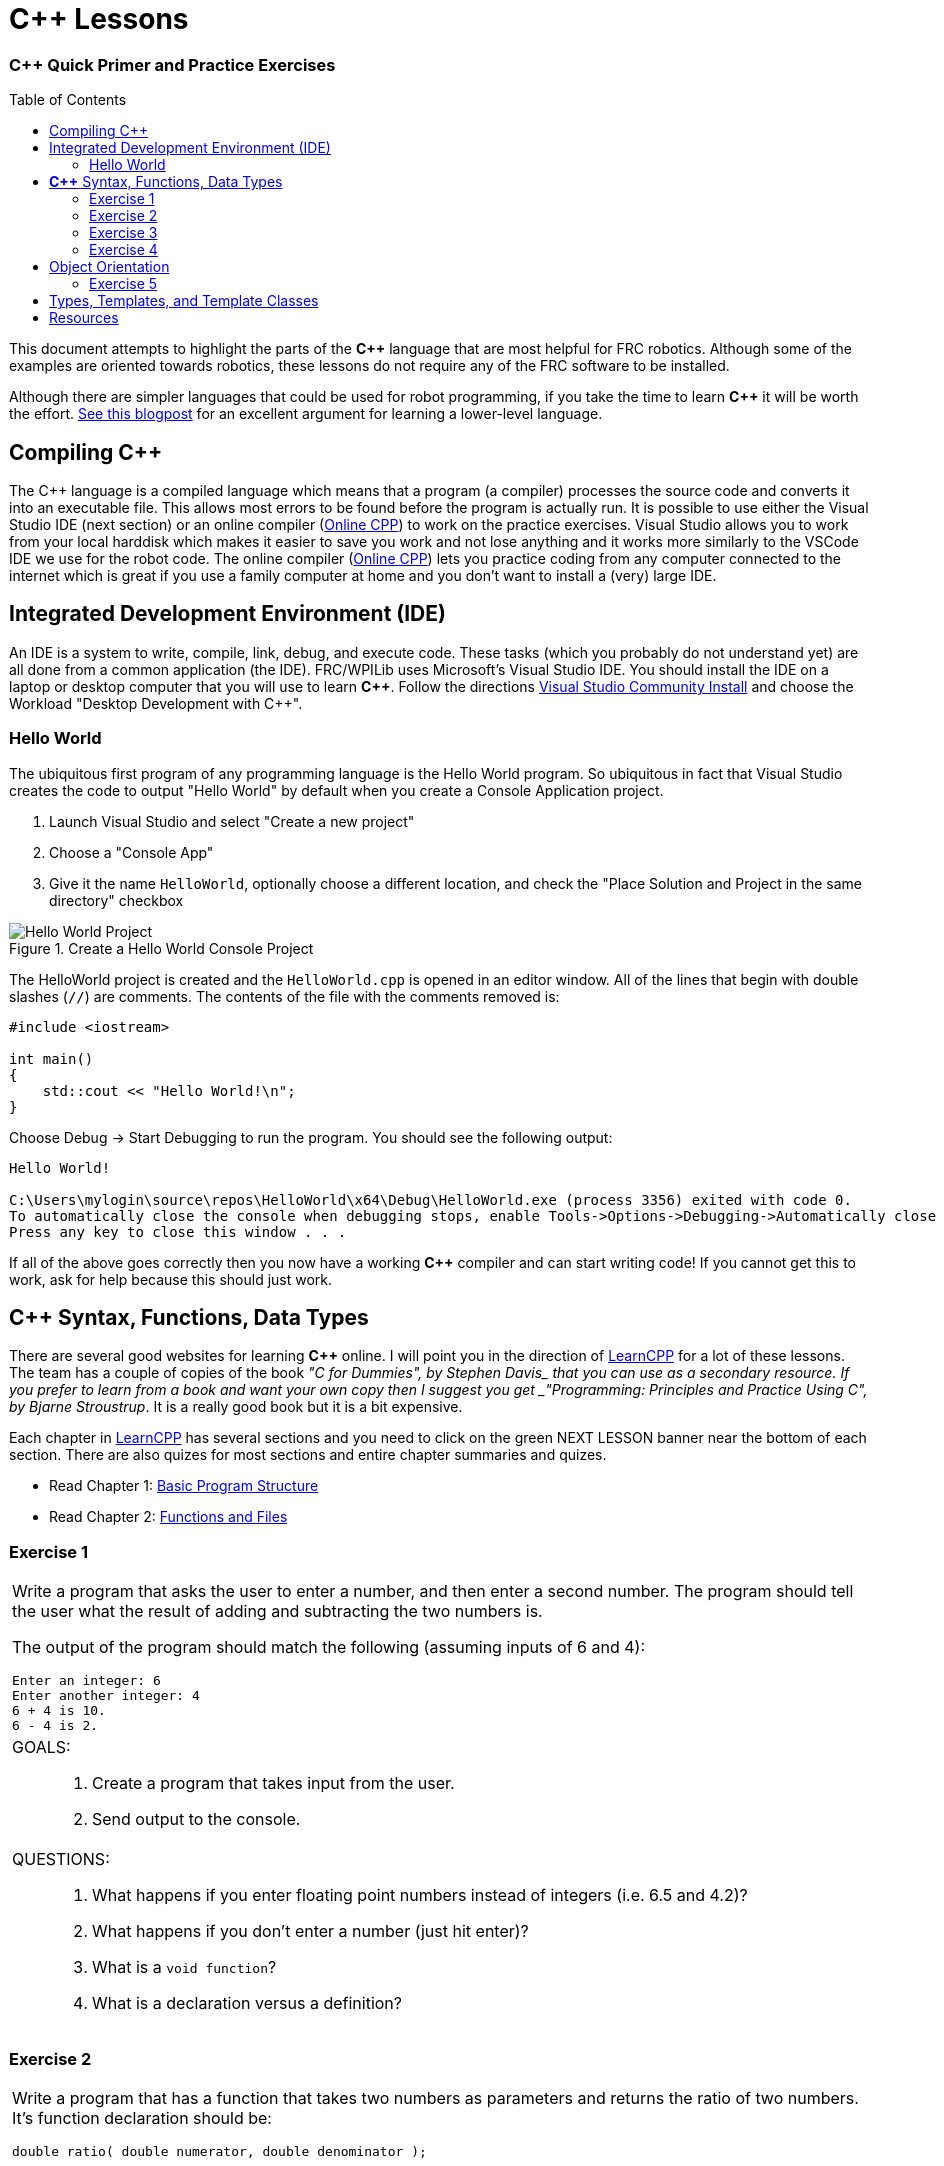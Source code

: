 = C++ Lessons
:source-highlighter: highlight.js
:xrefstyle: short
// :sectnums:
:CPP: C++
:imagesdir: img/software
:learncpp: https://www.learncpp.com/[LearnCPP^]
:onlinecpp: https://www.online-cpp.com/[Online CPP^]
:toc:
:toc-placement!:

[discrete#top]
=== *{CPP}* Quick Primer and Practice Exercises

toc::[]

This document attempts to highlight the parts of the *{CPP}* language that are most helpful for FRC robotics.  Although some of the examples are oriented towards robotics, these lessons do not require any of the FRC software to be installed.

Although there are simpler languages that could be used for robot programming, if you take the time to learn *{CPP}* it will be worth the effort.  https://www.evanmiller.org/you-cant-dig-upwards.html[See this blogpost^] for an excellent argument for learning a lower-level language.

== Compiling {CPP}

The {CPP} language is a compiled language which means that a program (a compiler) processes the source code and converts it into an executable file. This allows most errors to be found before the program is actually run.  It is possible to use either the Visual Studio IDE (next section) or an online compiler ({onlinecpp}) to work on the practice exercises.  Visual Studio allows you to work from your local harddisk which makes it easier to save you work and not lose anything and it works more similarly to the VSCode IDE we use for the robot code.  The online compiler ({onlinecpp}) lets you practice coding from any computer connected to the internet which is great if you use a family computer at home and you don't want to install a (very) large IDE.

== Integrated Development Environment (IDE)

An IDE is a system to write, compile, link, debug, and execute code.  These tasks (which you probably do not understand yet) are all done from a common application (the IDE).  FRC/WPILib uses Microsoft's Visual Studio IDE.  You should install the IDE on a laptop or desktop computer that you will use to learn *{CPP}*.  Follow the directions https://learn.microsoft.com/en-us/visualstudio/install/install-visual-studio[Visual Studio Community Install^] and choose the Workload "Desktop Development with C++".

=== Hello World

The ubiquitous first program of any programming language is the Hello World program.  So ubiquitous in fact that Visual Studio creates the code to output "Hello World" by default when you create a Console Application project.

. Launch Visual Studio and select "Create a new project"
. Choose a "Console App"
. Give it the name `HelloWorld`, optionally choose a different location, and check the "Place Solution and Project in the same directory" checkbox

.Create a Hello World Console Project
image::HelloWorld.gif[Hello World Project, align="center"]

The HelloWorld project is created and the `HelloWorld.cpp` is opened in an editor window.  All of the lines that begin with double slashes (`//`) are comments.  The contents of the file with the comments removed is:

[source,CPP]
----
#include <iostream>

int main()
{
    std::cout << "Hello World!\n";
}
----

Choose Debug -> Start Debugging to run the program.  You should see the following output: 

----
Hello World!

C:\Users\mylogin\source\repos\HelloWorld\x64\Debug\HelloWorld.exe (process 3356) exited with code 0.
To automatically close the console when debugging stops, enable Tools->Options->Debugging->Automatically close the console when debugging stops.
Press any key to close this window . . .
----

If all of the above goes correctly then you now have a working *{CPP}* compiler and can start writing code!  If you cannot get this to work, ask for help because this should just work.

== *{CPP}* Syntax, Functions, Data Types

There are several good websites for learning *{CPP}* online.  I will point you in the direction of https://www.learncpp.com/[LearnCPP^] for a lot of these lessons.  The team has a couple of copies of the book _"C++ for Dummies", by Stephen Davis_ that you can use as a secondary resource.  If you prefer to learn from a book and want your own copy then I suggest you get _"Programming: Principles and Practice Using C++", by Bjarne Stroustrup_.  It is a really good book but it is a bit expensive.

Each chapter in https://www.learncpp.com/[LearnCPP^] has several sections and you need to click on the green NEXT LESSON banner near the bottom of each section.  There are also quizes for most sections and entire chapter summaries and quizes.

* Read Chapter 1: https://www.learncpp.com/cpp-tutorial/statements-and-the-structure-of-a-program/[Basic Program Structure^]
* Read Chapter 2: https://www.learncpp.com/cpp-tutorial/introduction-to-functions/[Functions and Files^]

=== Exercise {counter:tasknum}

|===
a| Write a program that asks the user to enter a number, and then enter a second number. The program should tell the user what the result of adding and subtracting the two numbers is.

The output of the program should match the following (assuming inputs of 6 and 4):

----
Enter an integer: 6
Enter another integer: 4
6 + 4 is 10.
6 - 4 is 2.
----

a| GOALS: ::
. Create a program that takes input from the user.
. Send output to the console.

a| QUESTIONS: ::
. What happens if you enter floating point numbers instead of integers (i.e. 6.5 and 4.2)?
. What happens if you don't enter a number (just hit enter)?
. What is a `void function`?
. What is a declaration versus a definition?
|===

:ratio_example: {counter:tasknum}
=== Exercise {ratio_example}

|===
a| Write a program that has a function that takes two numbers as parameters and returns the ratio of two numbers.  It's function declaration should be:

[source,CPP]
----
double ratio( double numerator, double denominator );
----
Take two numbers as user input and print out the ratio of the numbers.

NOTE: https://www.learncpp.com/cpp-tutorial/introduction-to-function-parameters-and-arguments/[Very similar to Question #5 here^]

----
Enter a number: 6.0
Enter another number: 4
6.00000 / 4 is 1.50000.
----

a| GOALS: ::
. Create function that returns a value.
. Understand integer types and floating point types.

a| QUESTIONS: ::
. What happens if you change the `ratio()` function to take integer parameters and input integers from the user?
. What happens if you enter zero for the denominator?
|=== 

* Read Chapter 4: https://www.learncpp.com/cpp-tutorial/introduction-to-fundamental-data-types/[Data Types^]
* Read Chapter 5: https://www.learncpp.com/cpp-tutorial/constant-variables-named-constants/[Constants and Strings^]
* Read Chapter 6: https://www.learncpp.com/cpp-tutorial/operator-precedence-and-associativity/[Operators^]
* Read Chapters 8.1 - 8.10: https://www.learncpp.com/cpp-tutorial/control-flow-introduction/[Control Flow^]

=== Exercise {counter:tasknum}

|===
a| Add an `if` statement to *Exercise {ratio_example}* to check if the denominator is zero to avoid divide by zero errors. Print an error if the denominator is zero.

NOTE: In Chapter 8.2 they show `if .. else` single line statements not inside blocks ({}).  Always use blocks with your `if` statements as it helps prevent errors.

a| GOALS: ::
. Use an `if` statement to execute code conditionally.

a| QUESTIONS: ::
. You should never check a floating point number for equality with another number.  To properly check if the denominator is zero you should check if the absolute value of the denominator is smaller than a very small number.  How would you use the `fabs()` function to do this? Search for `std::fabs`.
|=== 

=== Exercise {counter:tasknum}

[cols="a"]
|===
a| Write a program to convert RPMs to radians per second with a function declaration of `double RPMtoRadPerSec(double rpm)`. Use a `for` loop to give the following output: 
....
500.0000 RPM is 52.3598 rad/s
1000.0000 RPM is 104.71976 rad/s
1500.0000 RPM is 157.07963 rad/s
2000.0000 RPM is 209.43951 rad/s
....
|===

== Object Orientation

The real power of *{CPP}* is that it is an object oriented language.  The techniques of Object Oriented Programming (OOP) help organize a program by spliting tasks into logical pieces.  OOP turns out to be a very powerful way of organizing complex software.

* Read Chapter 14: https://www.learncpp.com/cpp-tutorial/introduction-to-object-oriented-programming/[Intro to Classes^]

=== Exercise {counter:tasknum}

[cols="a"]
|===
a| Write a `Point2d` class whose constructor takes two `doubles` as arguments (*x*, *y*).  Write a member function `print()` that displays the points coordinates. The class should have two `private` member variables `m_x` and `m_y` of type `double` that default to 0.0.

The following `main()` function should run and give the following output:
[source,CPP]
----
int main()
{
    Point2d first{};            // Contruct an 'empty' Point2d at the origin
    Point2d second{ 6.0, 5.0 }; // Construct a Point2d with two doubles

    // Point2d third{ 2.0 };    // error!  no constructor for (double)

    first.print();
    second.print();

    return 0;
}
----

----
Point2d(0.000, 0.000)
Point2d(6.000, 5.000)
----

|===


* Read Chapter 15: https://www.learncpp.com/cpp-tutorial/the-hidden-this-pointer-and-member-function-chaining/[More on Classes^]
* Read Chapter 23: https://www.learncpp.com/cpp-tutorial/object-relationships/[Object Relationships^]
* Read Chapter 24: https://www.learncpp.com/cpp-tutorial/introduction-to-inheritance/[Inheritance^] 


== Types, Templates, and Template Classes

* Read Chapter 10: https://www.learncpp.com/cpp-tutorial/implicit-type-conversion-coercion/[Types and Functions^]
* Read Chapter 26: https://www.learncpp.com/cpp-tutorial/template-classes/[Template Classes^]

== Resources
* {learncpp}
* 

